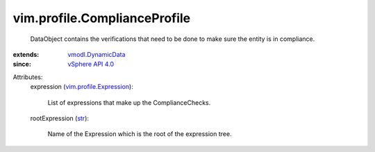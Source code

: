 .. _str: https://docs.python.org/2/library/stdtypes.html

.. _vSphere API 4.0: ../../vim/version.rst#vimversionversion5

.. _vmodl.DynamicData: ../../vmodl/DynamicData.rst

.. _vim.profile.Expression: ../../vim/profile/Expression.rst


vim.profile.ComplianceProfile
=============================
  DataObject contains the verifications that need to be done to make sure the entity is in compliance.
:extends: vmodl.DynamicData_
:since: `vSphere API 4.0`_

Attributes:
    expression (`vim.profile.Expression`_):

       List of expressions that make up the ComplianceChecks.
    rootExpression (`str`_):

       Name of the Expression which is the root of the expression tree.
